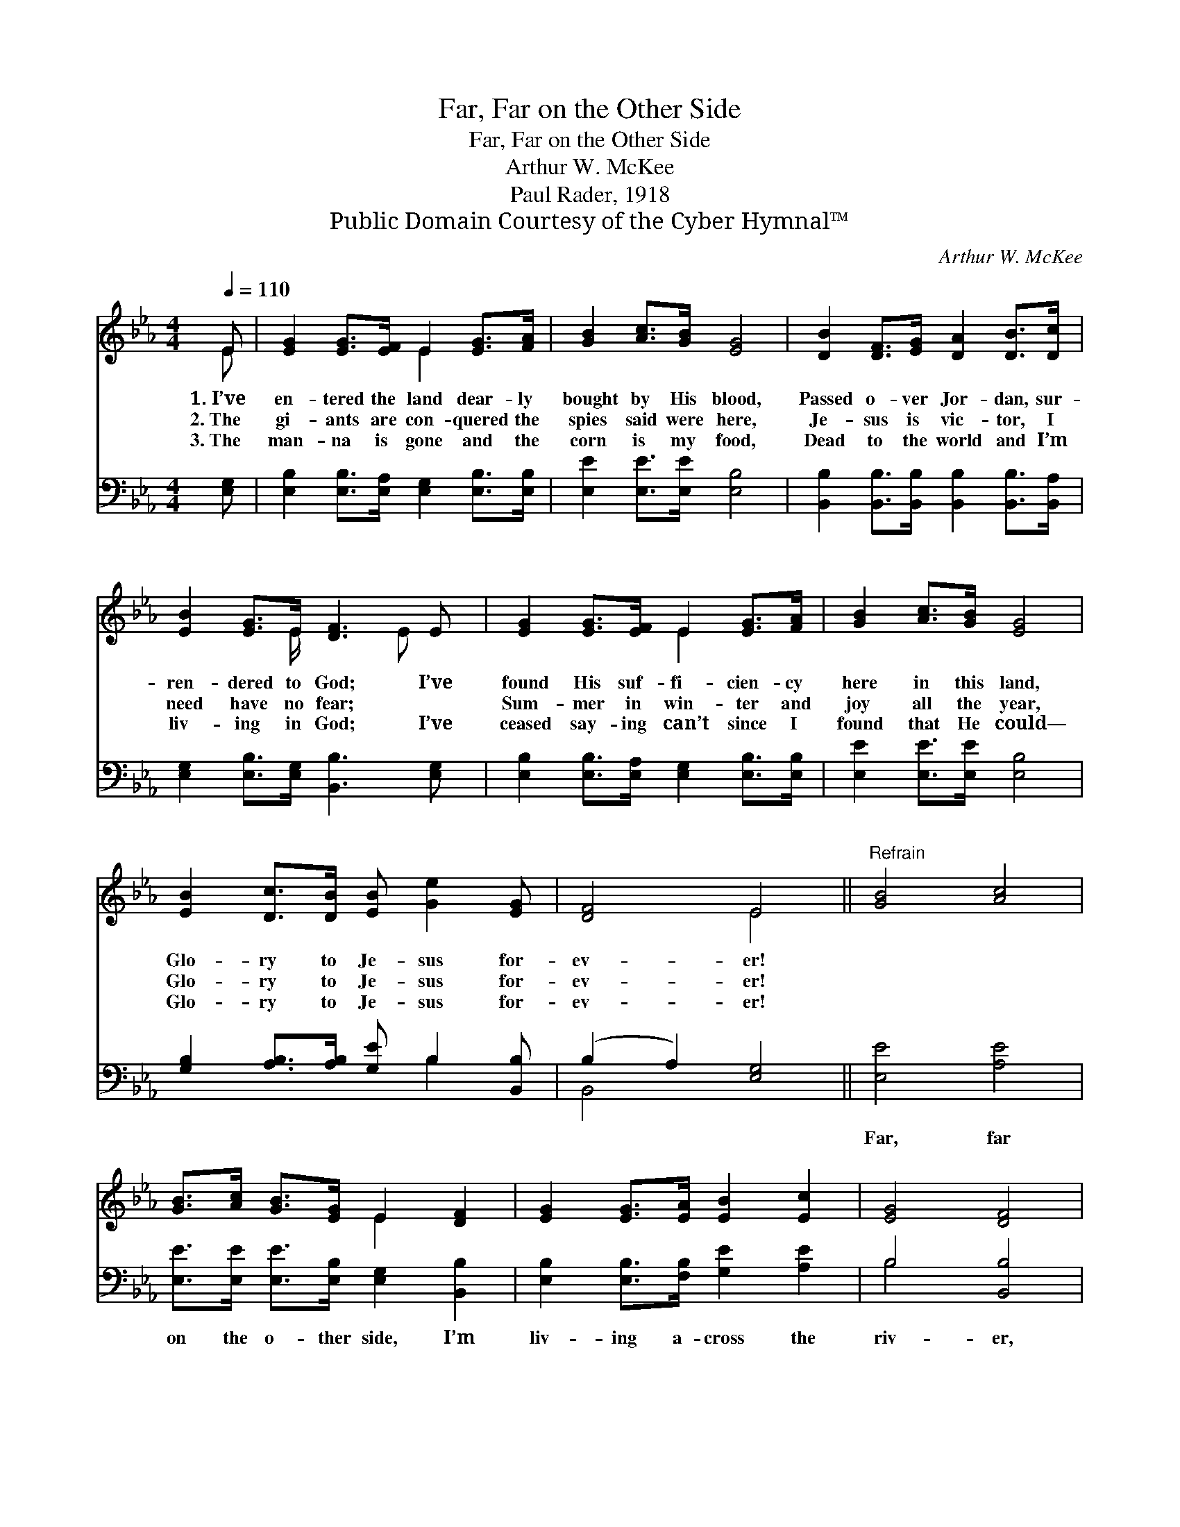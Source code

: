 X:1
T:Far, Far on the Other Side
T:Far, Far on the Other Side
T:Arthur W. McKee
T:Paul Rader, 1918
T:Public Domain Courtesy of the Cyber Hymnal™
C:Arthur W. McKee
Z:Public Domain
Z:Courtesy of the Cyber Hymnal™
%%score ( 1 2 ) ( 3 4 )
L:1/8
Q:1/4=110
M:4/4
K:Eb
V:1 treble 
V:2 treble 
V:3 bass 
V:4 bass 
V:1
 E | [EG]2 [EG]>[EF] E2 [EG]>[FA] | [GB]2 [Ac]>[GB] [EG]4 | [DB]2 [DF]>[EG] [DA]2 [DB]>[Dc] | %4
w: 1.~I’ve|en- tered the land dear- ly|bought by His blood,|Passed o- ver Jor- dan, sur-|
w: 2.~The|gi- ants are con- quered the|spies said were here,|Je- sus is vic- tor, I|
w: 3.~The|man- na is gone and the|corn is my food,|Dead to the world and I’m|
 [EB]2 [EG]>E [DF]3 E | [EG]2 [EG]>[EF] E2 [EG]>[FA] | [GB]2 [Ac]>[GB] [EG]4 | %7
w: ren- dered to God; I’ve|found His suf- fi- cien- cy|here in this land,|
w: need have no fear; ~|Sum- mer in win- ter and|joy all the year,|
w: liv- ing in God; I’ve|ceased say- ing can’t since I|found that He could—|
 [EB]2 [Dc]>[DB] [EB] [Ge]2 [EG] | [DF]4 E4 ||"^Refrain" [GB]4 [Ac]4 | %10
w: Glo- ry to Je- sus for-|ev- er!||
w: Glo- ry to Je- sus for-|ev- er!||
w: Glo- ry to Je- sus for-|ev- er!||
 [GB]>[Ac] [GB]>[EG] E2 [DF]2 | [EG]2 [EG]>[EA] [EB]2 [Ec]2 | [EG]4 [DF]4 | %13
w: |||
w: |||
w: |||
 [EG]2 [EG]>[EF] E2 [EG]>[FA] | [GB]2 [Ac]>[GB] [EG]4 | [Ge]2 [Ge]>[Ge] [Ge]2 [GB]>[EG] | %16
w: |||
w: |||
w: |||
 [DF]4 !fermata!E3 |] %17
w: |
w: |
w: |
V:2
 E | x4 E2 x2 | x8 | x8 | x7/2 E/ x5/2 E x/ | x4 E2 x2 | x8 | x8 | x4 E4 || x8 | x4 E2 x2 | x8 | %12
 x8 | x4 E2 x2 | x8 | x8 | x4 E3 |] %17
V:3
 [E,G,] | [E,B,]2 [E,B,]>[E,A,] [E,G,]2 [E,B,]>[E,B,] | [E,E]2 [E,E]>[E,E] [E,B,]4 | %3
w: ~|~ ~ ~ ~ ~ ~|~ ~ ~ ~|
 [B,,B,]2 [B,,B,]>[B,,B,] [B,,B,]2 [B,,B,]>[B,,A,] | [E,G,]2 [E,B,]>[E,G,] [B,,B,]3 [E,G,] | %5
w: ~ ~ ~ ~ ~ ~|~ ~ ~ ~ ~|
 [E,B,]2 [E,B,]>[E,A,] [E,G,]2 [E,B,]>[E,B,] | [E,E]2 [E,E]>[E,E] [E,B,]4 | %7
w: ~ ~ ~ ~ ~ ~|~ ~ ~ ~|
 [G,B,]2 [A,B,]>[A,B,] [G,E] B,2 [B,,B,] | (B,2 A,2) [E,G,]4 || [E,E]4 [A,E]4 | %10
w: ~ ~ ~ ~ ~ ~|~ * ~|Far, far|
 [E,E]>[E,E] [E,E]>[E,B,] [E,G,]2 [B,,B,]2 | [E,B,]2 [E,B,]>[F,B,] [G,E]2 [A,E]2 | B,4 [B,,B,]4 | %13
w: on the o- ther side, I’m|liv- ing a- cross the|riv- er,|
 [E,B,]2 [E,B,]>[E,A,] [E,G,]2 [E,B,]>[E,B,] | [E,E]2 [E,E]>[E,E] [E,B,]4 | %15
w: Burned are the bridg- es ’twixt|me and the world,|
 [E,B,]2 [E,B,]>[E,B,] [E,B,]2 [E,E]>[E,B,] | (B,2 A,2) !fermata![E,G,]3 |] %17
w: Glo- ry to Je- sus for-|ev- * er!|
V:4
 x | x8 | x8 | x8 | x8 | x8 | x8 | x5 B,2 x | B,,4 x4 || x8 | x8 | x8 | B,4 x4 | x8 | x8 | x8 | %16
 B,,4 x3 |] %17

